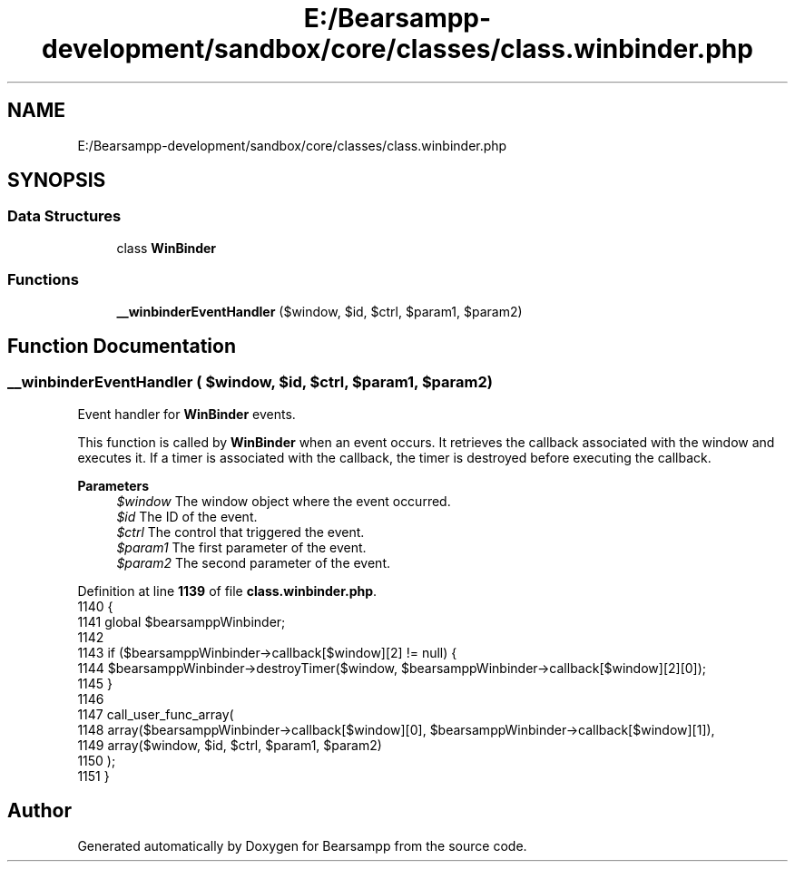 .TH "E:/Bearsampp-development/sandbox/core/classes/class.winbinder.php" 3 "Version 2025.8.29" "Bearsampp" \" -*- nroff -*-
.ad l
.nh
.SH NAME
E:/Bearsampp-development/sandbox/core/classes/class.winbinder.php
.SH SYNOPSIS
.br
.PP
.SS "Data Structures"

.in +1c
.ti -1c
.RI "class \fBWinBinder\fP"
.br
.in -1c
.SS "Functions"

.in +1c
.ti -1c
.RI "\fB__winbinderEventHandler\fP ($window, $id, $ctrl, $param1, $param2)"
.br
.in -1c
.SH "Function Documentation"
.PP 
.SS "__winbinderEventHandler ( $window,  $id,  $ctrl,  $param1,  $param2)"
Event handler for \fBWinBinder\fP events\&.

.PP
This function is called by \fBWinBinder\fP when an event occurs\&. It retrieves the callback associated with the window and executes it\&. If a timer is associated with the callback, the timer is destroyed before executing the callback\&.

.PP
\fBParameters\fP
.RS 4
\fI$window\fP The window object where the event occurred\&. 
.br
\fI$id\fP The ID of the event\&. 
.br
\fI$ctrl\fP The control that triggered the event\&. 
.br
\fI$param1\fP The first parameter of the event\&. 
.br
\fI$param2\fP The second parameter of the event\&. 
.RE
.PP

.PP
Definition at line \fB1139\fP of file \fBclass\&.winbinder\&.php\fP\&.
.nf
1140 {
1141     global $bearsamppWinbinder;
1142 
1143     if ($bearsamppWinbinder\->callback[$window][2] != null) {
1144         $bearsamppWinbinder\->destroyTimer($window, $bearsamppWinbinder\->callback[$window][2][0]);
1145     }
1146 
1147     call_user_func_array(
1148         array($bearsamppWinbinder\->callback[$window][0], $bearsamppWinbinder\->callback[$window][1]),
1149         array($window, $id, $ctrl, $param1, $param2)
1150     );
1151 }
.PP
.fi

.SH "Author"
.PP 
Generated automatically by Doxygen for Bearsampp from the source code\&.
